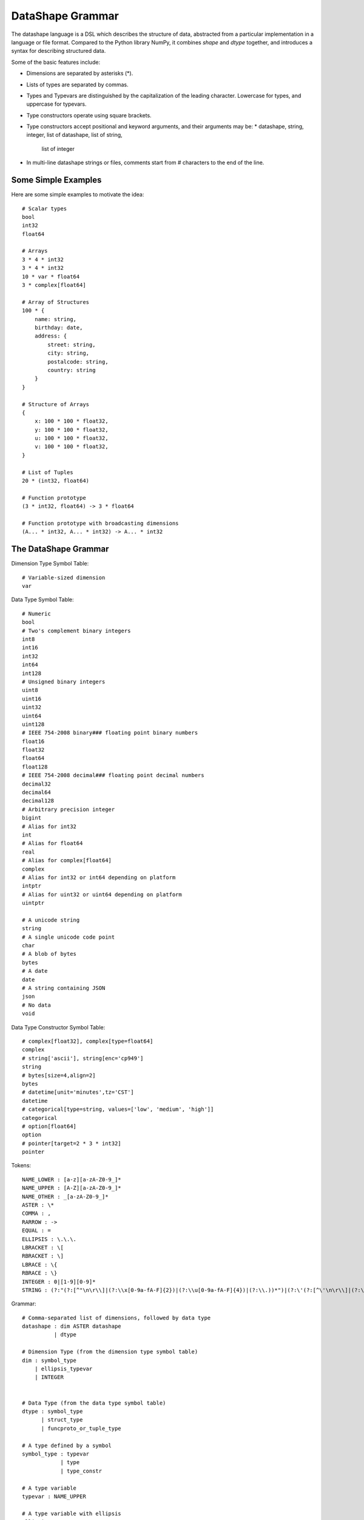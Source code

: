 DataShape Grammar
=================

The datashape language is a DSL which describes the structure of data, abstracted from
a particular implementation in a language or file format. Compared to the Python
library NumPy, it combines `shape` and `dtype` together, and introduces a
syntax for describing structured data.

Some of the basic features include:

* Dimensions are separated by asterisks (\*).
* Lists of types are separated by commas.
* Types and Typevars are distinguished by the capitalization of the leading
  character. Lowercase for types, and uppercase for typevars.
* Type constructors operate using square brackets.
* Type constructors accept positional and keyword arguments,
  and their arguments may be:
  * datashape, string, integer, list of datashape, list of string,
    list of integer
* In multi-line datashape strings or files, comments start from
  # characters to the end of the line.

Some Simple Examples
--------------------

Here are some simple examples to motivate the idea::

    # Scalar types
    bool
    int32
    float64

    # Arrays
    3 * 4 * int32
    3 * 4 * int32
    10 * var * float64
    3 * complex[float64]

    # Array of Structures
    100 * {
        name: string,
        birthday: date,
        address: {
            street: string,
            city: string,
            postalcode: string,
            country: string
        }
    }

    # Structure of Arrays
    {
        x: 100 * 100 * float32,
        y: 100 * 100 * float32,
        u: 100 * 100 * float32,
        v: 100 * 100 * float32,
    }

    # List of Tuples
    20 * (int32, float64)

    # Function prototype
    (3 * int32, float64) -> 3 * float64

    # Function prototype with broadcasting dimensions
    (A... * int32, A... * int32) -> A... * int32

The DataShape Grammar
---------------------

Dimension Type Symbol Table::

    # Variable-sized dimension
    var

Data Type Symbol Table::

    # Numeric
    bool
    # Two's complement binary integers
    int8
    int16
    int32
    int64
    int128
    # Unsigned binary integers
    uint8
    uint16
    uint32
    uint64
    uint128
    # IEEE 754-2008 binary### floating point binary numbers
    float16
    float32
    float64
    float128
    # IEEE 754-2008 decimal### floating point decimal numbers
    decimal32
    decimal64
    decimal128
    # Arbitrary precision integer
    bigint
    # Alias for int32
    int
    # Alias for float64
    real
    # Alias for complex[float64]
    complex
    # Alias for int32 or int64 depending on platform
    intptr
    # Alias for uint32 or uint64 depending on platform
    uintptr

    # A unicode string
    string
    # A single unicode code point
    char
    # A blob of bytes
    bytes
    # A date
    date
    # A string containing JSON
    json
    # No data
    void

Data Type Constructor Symbol Table::

    # complex[float32], complex[type=float64]
    complex
    # string['ascii'], string[enc='cp949']
    string
    # bytes[size=4,align=2]
    bytes
    # datetime[unit='minutes',tz='CST']
    datetime
    # categorical[type=string, values=['low', 'medium', 'high']]
    categorical
    # option[float64]
    option
    # pointer[target=2 * 3 * int32]
    pointer

Tokens::

    NAME_LOWER : [a-z][a-zA-Z0-9_]*
    NAME_UPPER : [A-Z][a-zA-Z0-9_]*
    NAME_OTHER : _[a-zA-Z0-9_]*
    ASTER : \*
    COMMA : ,
    RARROW : ->
    EQUAL : =
    ELLIPSIS : \.\.\.
    LBRACKET : \[
    RBRACKET : \]
    LBRACE : \{
    RBRACE : \}
    INTEGER : 0|[1-9][0-9]*
    STRING : (?:"(?:[^"\n\r\\]|(?:\\x[0-9a-fA-F]{2})|(?:\\u[0-9a-fA-F]{4})|(?:\\.))*")|(?:\'(?:[^\'\n\r\\]|(?:\\x[0-9a-fA-F]+)|(?:\\u[0-9a-fA-F]{4})|(?:\\.))*\')


Grammar::

    # Comma-separated list of dimensions, followed by data type
    datashape : dim ASTER datashape
              | dtype

    # Dimension Type (from the dimension type symbol table)
    dim : symbol_type
        | ellipsis_typevar
        | INTEGER


    # Data Type (from the data type symbol table)
    dtype : symbol_type
          | struct_type
          | funcproto_or_tuple_type

    # A type defined by a symbol
    symbol_type : typevar
                | type
                | type_constr

    # A type variable
    typevar : NAME_UPPER

    # A type variable with ellipsis
    ellipsis_typevar : NAME_UPPER ELLIPSIS

    # A bare type (from the data type symbol table)
    type : NAME_LOWER

    # Type Constructor (from the data type constructor symbol table)
    type_constr : NAME_LOWER LBRACKET type_arg_list RBRACKET

    # Type Constructor: list of arguments
    type_arg_list : type_arg COMMA type_arg_list
                  | type_kwarg_list
                  | type_arg

    # Type Constructor: list of arguments
    type_kwarg_list : type_kwarg COMMA type_kwarg_list
                    | type_kwarg

    # Type Constructor : single argument
    type_arg : datashape
             | INTEGER
             | STRING
             | list_type_arg

    # Type Constructor : single keyword argument
    type_kwarg : NAME_LOWER EQUAL type_arg

    # Type Constructor : single list argument
    list_type_arg : empty_list
                  | LBRACKET datashape_list RBRACKET
                  | LBRACKET integer_list RBRACKET
                  | LBRACKET string_list RBRACKET

    empty_list : LBRACKET RBRACKET

    datashape_list : datashape COMMA datashape_list
                   | datashape

    integer_list : INTEGER COMMA integer_list
                 | INTEGER

    string_list : STRING COMMA string_list
                | STRING


    # Struct/Record type (allowing for a trailing comma)
    struct_type : LBRACE struct_field_list RBRACE
                | LBRACE struct_field_list COMMA RBRACE

    struct_field_list : struct_field COMMA struct_field_list
                      | struct_field

    struct_field : struct_field_name COLON datashape

    struct_field_name : NAME_LOWER
                      | NAME_UPPER
                      | NAME_OTHER

    # Function prototype is a tuple with an arrow to the output type
    funcproto_or_tuple_type : tuple_type RARROW datashape
                            | tuple_type
    
    # Tuple type (allowing for a trailing comma)
    tuple_type : LPAREN tuple_item_list RPAREN
               | LPAREN tuple_item_list COMMA RPAREN
               | LPAREN RPAREN

    tuple_item_list : datashape COMMA tuple_item_list
                    | datashape

